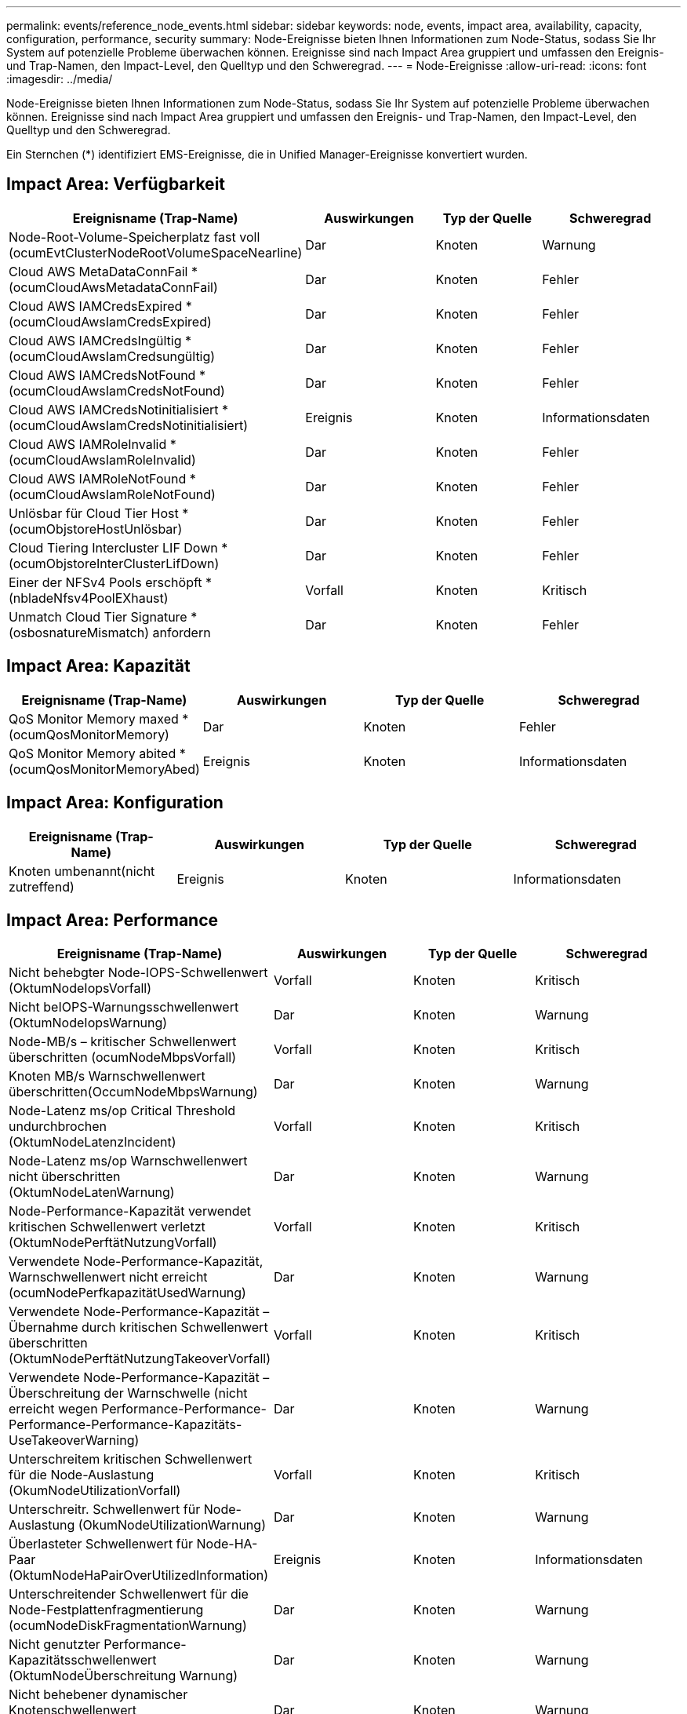 ---
permalink: events/reference_node_events.html 
sidebar: sidebar 
keywords: node, events, impact area, availability, capacity, configuration, performance, security 
summary: Node-Ereignisse bieten Ihnen Informationen zum Node-Status, sodass Sie Ihr System auf potenzielle Probleme überwachen können. Ereignisse sind nach Impact Area gruppiert und umfassen den Ereignis- und Trap-Namen, den Impact-Level, den Quelltyp und den Schweregrad. 
---
= Node-Ereignisse
:allow-uri-read: 
:icons: font
:imagesdir: ../media/


[role="lead"]
Node-Ereignisse bieten Ihnen Informationen zum Node-Status, sodass Sie Ihr System auf potenzielle Probleme überwachen können. Ereignisse sind nach Impact Area gruppiert und umfassen den Ereignis- und Trap-Namen, den Impact-Level, den Quelltyp und den Schweregrad.

Ein Sternchen (*) identifiziert EMS-Ereignisse, die in Unified Manager-Ereignisse konvertiert wurden.



== Impact Area: Verfügbarkeit

|===
| Ereignisname (Trap-Name) | Auswirkungen | Typ der Quelle | Schweregrad 


 a| 
Node-Root-Volume-Speicherplatz fast voll (ocumEvtClusterNodeRootVolumeSpaceNearline)
 a| 
Dar
 a| 
Knoten
 a| 
Warnung



 a| 
Cloud AWS MetaDataConnFail * (ocumCloudAwsMetadataConnFail)
 a| 
Dar
 a| 
Knoten
 a| 
Fehler



 a| 
Cloud AWS IAMCredsExpired * (ocumCloudAwsIamCredsExpired)
 a| 
Dar
 a| 
Knoten
 a| 
Fehler



 a| 
Cloud AWS IAMCredsIngültig * (ocumCloudAwsIamCredsungültig)
 a| 
Dar
 a| 
Knoten
 a| 
Fehler



 a| 
Cloud AWS IAMCredsNotFound * (ocumCloudAwsIamCredsNotFound)
 a| 
Dar
 a| 
Knoten
 a| 
Fehler



 a| 
Cloud AWS IAMCredsNotinitialisiert * (ocumCloudAwsIamCredsNotinitialisiert)
 a| 
Ereignis
 a| 
Knoten
 a| 
Informationsdaten



 a| 
Cloud AWS IAMRoleInvalid *(ocumCloudAwsIamRoleInvalid)
 a| 
Dar
 a| 
Knoten
 a| 
Fehler



 a| 
Cloud AWS IAMRoleNotFound * (ocumCloudAwsIamRoleNotFound)
 a| 
Dar
 a| 
Knoten
 a| 
Fehler



 a| 
Unlösbar für Cloud Tier Host * (ocumObjstoreHostUnlösbar)
 a| 
Dar
 a| 
Knoten
 a| 
Fehler



 a| 
Cloud Tiering Intercluster LIF Down * (ocumObjstoreInterClusterLifDown)
 a| 
Dar
 a| 
Knoten
 a| 
Fehler



 a| 
Einer der NFSv4 Pools erschöpft * (nbladeNfsv4PoolEXhaust)
 a| 
Vorfall
 a| 
Knoten
 a| 
Kritisch



 a| 
Unmatch Cloud Tier Signature *(osbosnatureMismatch) anfordern
 a| 
Dar
 a| 
Knoten
 a| 
Fehler

|===


== Impact Area: Kapazität

|===
| Ereignisname (Trap-Name) | Auswirkungen | Typ der Quelle | Schweregrad 


 a| 
QoS Monitor Memory maxed * (ocumQosMonitorMemory)
 a| 
Dar
 a| 
Knoten
 a| 
Fehler



 a| 
QoS Monitor Memory abited *(ocumQosMonitorMemoryAbed)
 a| 
Ereignis
 a| 
Knoten
 a| 
Informationsdaten

|===


== Impact Area: Konfiguration

|===
| Ereignisname (Trap-Name) | Auswirkungen | Typ der Quelle | Schweregrad 


 a| 
Knoten umbenannt(nicht zutreffend)
 a| 
Ereignis
 a| 
Knoten
 a| 
Informationsdaten

|===


== Impact Area: Performance

|===
| Ereignisname (Trap-Name) | Auswirkungen | Typ der Quelle | Schweregrad 


 a| 
Nicht behebgter Node-IOPS-Schwellenwert (OktumNodeIopsVorfall)
 a| 
Vorfall
 a| 
Knoten
 a| 
Kritisch



 a| 
Nicht beIOPS-Warnungsschwellenwert (OktumNodeIopsWarnung)
 a| 
Dar
 a| 
Knoten
 a| 
Warnung



 a| 
Node-MB/s – kritischer Schwellenwert überschritten (ocumNodeMbpsVorfall)
 a| 
Vorfall
 a| 
Knoten
 a| 
Kritisch



 a| 
Knoten MB/s Warnschwellenwert überschritten(OccumNodeMbpsWarnung)
 a| 
Dar
 a| 
Knoten
 a| 
Warnung



 a| 
Node-Latenz ms/op Critical Threshold undurchbrochen (OktumNodeLatenzIncident)
 a| 
Vorfall
 a| 
Knoten
 a| 
Kritisch



 a| 
Node-Latenz ms/op Warnschwellenwert nicht überschritten (OktumNodeLatenWarnung)
 a| 
Dar
 a| 
Knoten
 a| 
Warnung



 a| 
Node-Performance-Kapazität verwendet kritischen Schwellenwert verletzt (OktumNodePerftätNutzungVorfall)
 a| 
Vorfall
 a| 
Knoten
 a| 
Kritisch



 a| 
Verwendete Node-Performance-Kapazität, Warnschwellenwert nicht erreicht (ocumNodePerfkapazitätUsedWarnung)
 a| 
Dar
 a| 
Knoten
 a| 
Warnung



 a| 
Verwendete Node-Performance-Kapazität – Übernahme durch kritischen Schwellenwert überschritten (OktumNodePerftätNutzungTakeoverVorfall)
 a| 
Vorfall
 a| 
Knoten
 a| 
Kritisch



 a| 
Verwendete Node-Performance-Kapazität – Überschreitung der Warnschwelle (nicht erreicht wegen Performance-Performance-Performance-Performance-Kapazitäts-UseTakeoverWarning)
 a| 
Dar
 a| 
Knoten
 a| 
Warnung



 a| 
Unterschreitem kritischen Schwellenwert für die Node-Auslastung (OkumNodeUtilizationVorfall)
 a| 
Vorfall
 a| 
Knoten
 a| 
Kritisch



 a| 
Unterschreitr. Schwellenwert für Node-Auslastung (OkumNodeUtilizationWarnung)
 a| 
Dar
 a| 
Knoten
 a| 
Warnung



 a| 
Überlasteter Schwellenwert für Node-HA-Paar (OktumNodeHaPairOverUtilizedInformation)
 a| 
Ereignis
 a| 
Knoten
 a| 
Informationsdaten



 a| 
Unterschreitender Schwellenwert für die Node-Festplattenfragmentierung (ocumNodeDiskFragmentationWarnung)
 a| 
Dar
 a| 
Knoten
 a| 
Warnung



 a| 
Nicht genutzter Performance-Kapazitätsschwellenwert (OktumNodeÜberschreitung Warnung)
 a| 
Dar
 a| 
Knoten
 a| 
Warnung



 a| 
Nicht behebener dynamischer Knotenschwellenwert (ocumNodeDynamicEventWarnung)
 a| 
Dar
 a| 
Knoten
 a| 
Warnung

|===


== Impact Area: Security

|===
| Ereignisname (Trap-Name) | Auswirkungen | Typ der Quelle | Schweregrad 


 a| 
Advisory ID: NTAP-<__Advisory ID_>(ocumx)
 a| 
Dar
 a| 
Knoten
 a| 
Kritisch

|===
